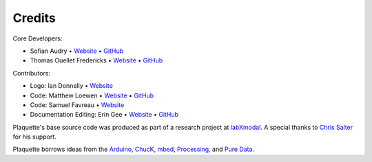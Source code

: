 Credits
=======

Core Developers:

- Sofian Audry • `Website <http://sofianaudry.com>`__ • `GitHub <https://github.com/sofian>`__
- Thomas Ouellet Fredericks • `Website <http://www.t-o-f.info>`__ • `GitHub <https://github.com/thomasfredericks>`__

Contributors:

- Logo: Ian Donnelly • `Website <https://ijdonnelly.com/>`__
- Code: Matthew Loewen • `Website <https://www.mloewen.com/>`__ • `GitHub <https://github.com/mattdoescode>`__
- Code: Samuel Favreau • `Website <https://samuelfavreau.com//>`__
- Documentation Editing: Erin Gee • `Website <https://www.eringee.net/>`__ • `GitHub <https://github.com/eringee>`__

Plaquette's base source code was produced as part of a research project
at `labXmodal <http://xmodal.hexagram.ca>`__. A special thanks to `Chris
Salter <http://chrissalter.com>`__ for his support.

Plaquette borrows ideas from the `Arduino <https://arduino.cc>`__,
`ChucK <http://chuck.cs.princeton.edu/>`__,
`mbed <https://www.mbed.com/>`__,
`Processing <https://processing.org/>`__, and `Pure
Data <https://puredata.info/>`__.
